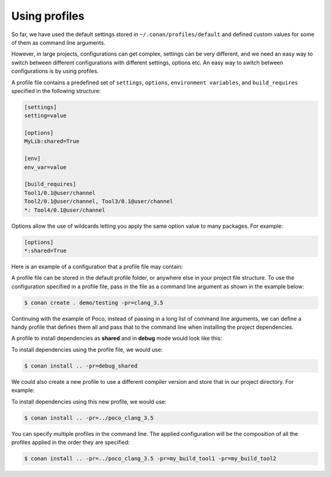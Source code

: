 .. _using_profiles:

Using profiles
--------------

So far, we have used the default settings stored in ``~/.conan/profiles/default`` and defined custom values for some of them as command line arguments.

However, in large projects, configurations can get complex, settings can be very different, and we need an easy way to switch between different configurations with different settings, options etc.
An easy way to switch between configurations is by using profiles.

A profile file contains a predefined set of ``settings``, ``options``, ``environment variables``, and ``build_requires`` specified in the following structure:

.. code-block:: text

    [settings]
    setting=value

    [options]
    MyLib:shared=True

    [env]
    env_var=value

    [build_requires]
    Tool1/0.1@user/channel
    Tool2/0.1@user/channel, Tool3/0.1@user/channel
    *: Tool4/0.1@user/channel

Options allow the use of wildcards letting you apply the same option value to many packages. For example:

.. code-block:: text

    [options]
    *:shared=True

Here is an example of a configuration that a profile file may contain:

.. code-block:: text
   :caption: *clang_3.5*

    [settings]
    os=Macos
    arch=x86_64
    compiler=clang
    compiler.version=3.5
    compiler.libcxx=libstdc++11
    build_type=Release

    [env]
    CC=/usr/bin/clang
    CXX=/usr/bin/clang++

A profile file can be stored in the default profile folder, or anywhere else in your project file structure. To use the configuration specified in a profile file, pass in the file as a command line argument as shown in the example below:

.. code-block:: bash

    $ conan create . demo/testing -pr=clang_3.5

Continuing with the example of Poco, instead of passing in a long list of command line arguments, we can define a handy profile that defines them all and pass that to the command line when installing the project dependencies.

A profile to install dependencies as **shared** and in **debug** mode would look like this:

.. code-block:: text
   :caption: *debug_shared*

    include(default)

    [settings]
    build_type=Debug

    [options]
    poco:shared=True
    poco:enable_apacheconnector=False
    openssl:shared=True

To install dependencies using the profile file, we would use:

.. code-block:: bash

    $ conan install .. -pr=debug_shared

We could also create a new profile to use a different compiler version and store that in our project directory. For example:

.. code-block:: text
   :caption: *poco_clang_3.5*

    include(clang_3.5)

    [options]
    poco:shared=True
    poco:enable_apacheconnector=False
    openssl:shared=True

To install dependencies using this new profile, we would use:

.. code-block:: bash

    $ conan install .. -pr=../poco_clang_3.5

You can specify multiple profiles in the command line. The applied configuration will be the composition
of all the profiles applied in the order they are specified:

.. code-block:: bash

    $ conan install .. -pr=../poco_clang_3.5 -pr=my_build_tool1 -pr=my_build_tool2

.. seealso::

    Read more about :ref:`profiles` for full reference. There is a Conan command, :ref:`conan_profile`,
    that can help inspecting and managing profiles. Profiles can be also shared and installed with the
    :ref:`conan_config_install` command.

